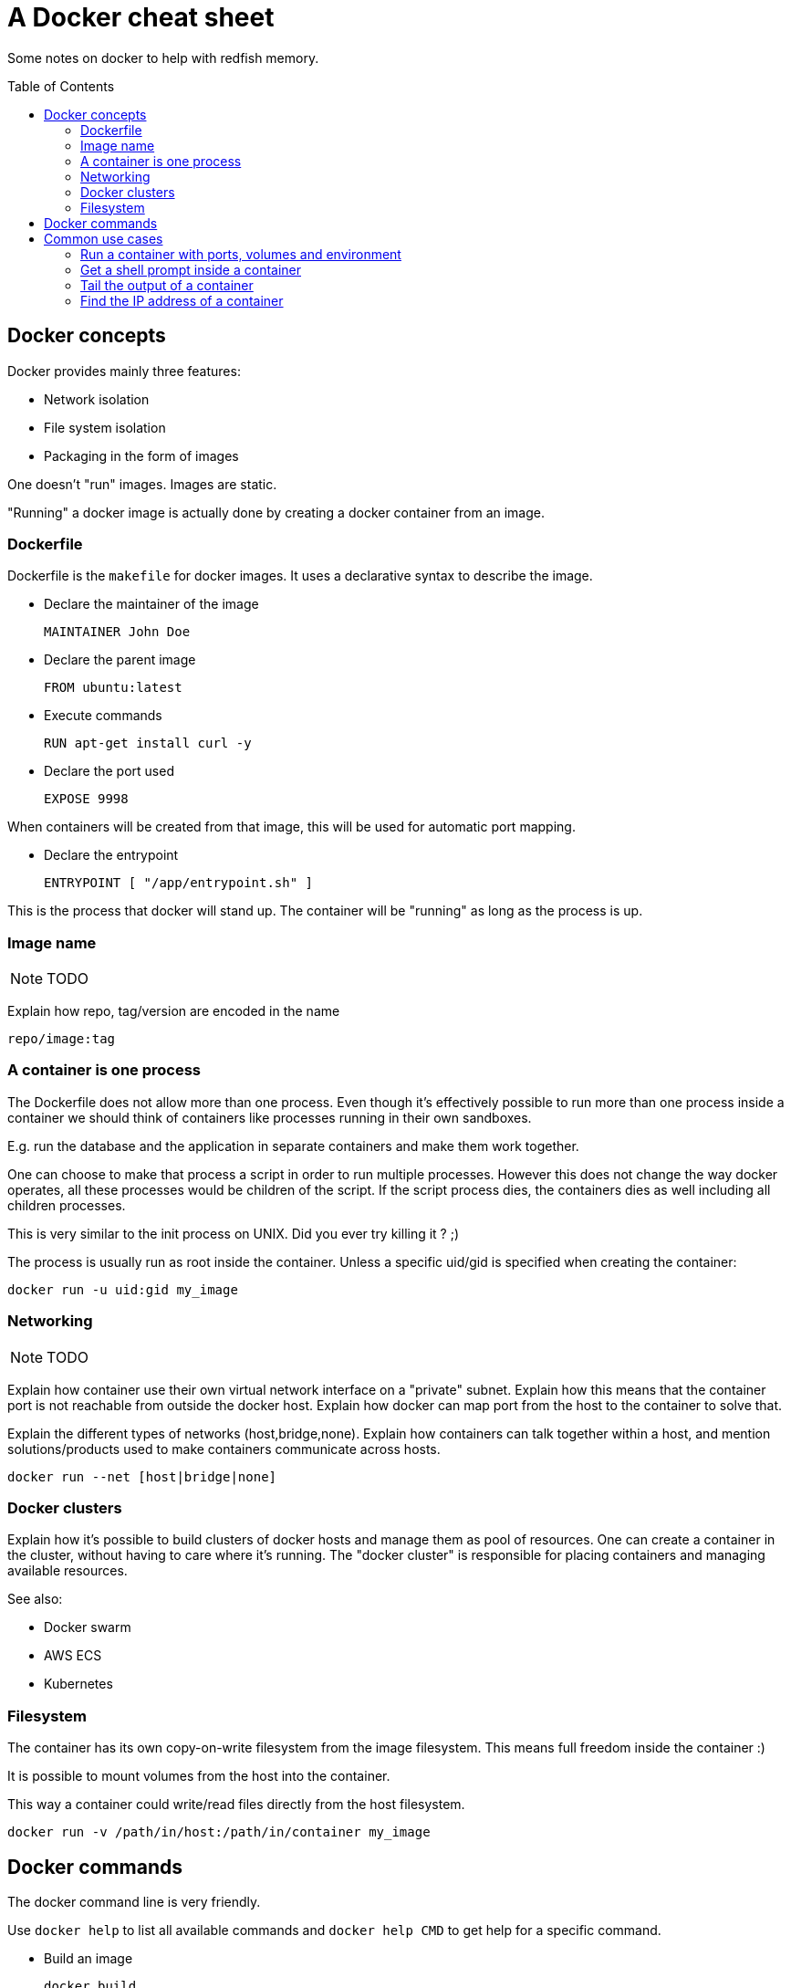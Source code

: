 = A Docker cheat sheet
:toc:
:toc-placement: preamble
:toc-title: pass:[Table of Contents]

Some notes on docker to help with redfish memory.

== Docker concepts

Docker provides mainly three features:

* Network isolation
* File system isolation
* Packaging in the form of images

One doesn't "run" images. Images are static.

"Running" a docker image is actually done by creating a docker container from an image.

=== Dockerfile

Dockerfile is the `makefile` for docker images.
It uses a declarative syntax to describe the image.

* Declare the maintainer of the image

 MAINTAINER John Doe

* Declare the parent image

 FROM ubuntu:latest

* Execute commands

 RUN apt-get install curl -y

* Declare the port used

 EXPOSE 9998

When containers will be created from that image, this will be used for automatic port mapping.

* Declare the entrypoint

 ENTRYPOINT [ "/app/entrypoint.sh" ]

This is the process that docker will stand up.
The container will be "running" as long as the process is up.

=== Image name

NOTE: TODO

Explain how repo, tag/version are encoded in the name

 repo/image:tag

=== A container is one process

The Dockerfile does not allow more than one process.
Even though it's effectively possible to run more than one process inside a container
we should think of containers like processes running in their own sandboxes.

E.g. run the database and the application in separate containers and make them work together.

One can choose to make that process a script in order to run multiple processes.
However this does not change the way docker operates, all these processes would be children of the script.
If the script process dies, the containers dies as well including all children processes.

This is very similar to the init process on UNIX. Did you ever try killing it ? ;)

The process is usually run as root inside the container.
Unless a specific uid/gid is specified when creating the container:

 docker run -u uid:gid my_image

=== Networking

NOTE: TODO

Explain how container use their own virtual network interface on a "private" subnet.
Explain how this means that the container port is not reachable from outside the docker host.
Explain how docker can map port from the host to the container to solve that.

Explain the different types of networks (host,bridge,none).
Explain how containers can talk together within a host, and mention solutions/products used to make containers communicate across hosts.

 docker run --net [host|bridge|none]

=== Docker clusters

Explain how it's possible to build clusters of docker hosts and manage them as pool of resources.
One can create a container in the cluster, without having to care where it's running.
The "docker cluster" is responsible for placing containers and managing available resources.

See also:

* Docker swarm
* AWS ECS
* Kubernetes

=== Filesystem

The container has its own copy-on-write filesystem from the image filesystem.
This means full freedom inside the container :)

It is possible to mount volumes from the host into the container.

This way a container could write/read files directly from the host filesystem.

 docker run -v /path/in/host:/path/in/container my_image

== Docker commands

The docker command line is very friendly.

Use `docker help` to list all available commands and `docker help CMD` to get help for a specific command.


* Build an image

 docker build
 
* Create a container

 docker run
 
* Execute a command in a running container
 
 docker exec

* List containers

 docker ps

* Delete containers

 docker rm

* Delete images

 docker rmi

* Introspect a container

 docker inspect

* Copy files to a container

 docker

* Get the stdout and stderr from a container

== Common use cases

=== Run a container with ports, volumes and environment

NOTE: TODO

=== Get a shell prompt inside a container

NOTE: TODO

=== Tail the output of a container

NOTE: TODO

=== Find the IP address of a container

NOTE: TODO
